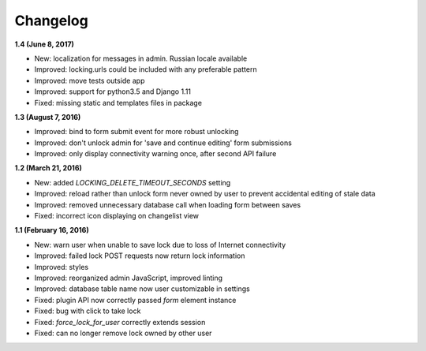 Changelog
=========

**1.4 (June 8, 2017)**

* New: localization for messages in admin. Russian locale available
* Improved: locking.urls could be included with any preferable pattern
* Improved: move tests outside app
* Improved: support for python3.5 and Django 1.11
* Fixed: missing static and templates files in package

**1.3 (August 7, 2016)**

* Improved: bind to form submit event for more robust unlocking
* Improved: don't unlock admin for 'save and continue editing' form submissions
* Improved: only display connectivity warning once, after second API failure


**1.2 (March 21, 2016)**

* New: added `LOCKING_DELETE_TIMEOUT_SECONDS` setting
* Improved: reload rather than unlock form never owned by user to prevent accidental editing of stale data
* Improved: removed unnecessary database call when loading form between saves
* Fixed: incorrect icon displaying on changelist view


**1.1 (February 16, 2016)**

* New: warn user when unable to save lock due to loss of Internet connectivity
* Improved: failed lock POST requests now return lock information
* Improved: styles
* Improved: reorganized admin JavaScript, improved linting
* Improved: database table name now user customizable in settings
* Fixed: plugin API now correctly passed `form` element instance
* Fixed: bug with click to take lock
* Fixed: `force_lock_for_user` correctly extends session
* Fixed: can no longer remove lock owned by other user
